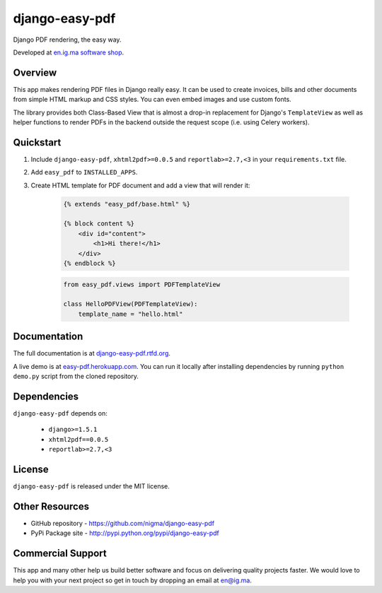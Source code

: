 django-easy-pdf
===============

Django PDF rendering, the easy way.

.. image:: https://pypip.in/v/django-easy-pdf/badge.png
    :target: https://pypi.python.org/pypi/django-easy-pdf/
    :alt: Latest Version

.. image:: https://pypip.in/d/django-easy-pdf/badge.png
    :target: https://pypi.python.org/pypi/django-easy-pdf/
    :alt: Downloads

.. image:: https://pypip.in/license/django-easy-pdf/badge.png
    :target: https://pypi.python.org/pypi/django-easy-pdf/
    :alt: License

Developed at `en.ig.ma software shop <http://en.ig.ma>`_.


Overview
--------

This app makes rendering PDF files in Django really easy.
It can be used to create invoices, bills and other documents
from simple HTML markup and CSS styles. You can even embed images
and use custom fonts.

The library provides both Class-Based View that is almost a drop-in
replacement for Django's ``TemplateView`` as well as helper functions
to render PDFs in the backend outside the request scope
(i.e. using Celery workers).


Quickstart
----------

1. Include ``django-easy-pdf``, ``xhtml2pdf>=0.0.5`` and ``reportlab>=2.7,<3``
   in your ``requirements.txt`` file.

2. Add ``easy_pdf`` to ``INSTALLED_APPS``.

3. Create HTML template for PDF document and add a view that will render it:

    .. code-block:: css+django

        {% extends "easy_pdf/base.html" %}

        {% block content %}
            <div id="content">
                <h1>Hi there!</h1>
            </div>
        {% endblock %}

    .. code-block:: python

        from easy_pdf.views import PDFTemplateView

        class HelloPDFView(PDFTemplateView):
            template_name = "hello.html"


Documentation
-------------

The full documentation is at `django-easy-pdf.rtfd.org <http://django-easy-pdf.rtfd.org>`_.

A live demo is at `easy-pdf.herokuapp.com <https://easy-pdf.herokuapp.com/>`_.
You can run it locally after installing dependencies by running ``python demo.py``
script from the cloned repository.

Dependencies
------------

``django-easy-pdf`` depends on:

    - ``django>=1.5.1``
    - ``xhtml2pdf==0.0.5``
    - ``reportlab>=2.7,<3``


License
-------

``django-easy-pdf`` is released under the MIT license.


Other Resources
---------------

- GitHub repository - https://github.com/nigma/django-easy-pdf
- PyPi Package site - http://pypi.python.org/pypi/django-easy-pdf


Commercial Support
------------------

This app and many other help us build better software
and focus on delivering quality projects faster.
We would love to help you with your next project so get in touch
by dropping an email at en@ig.ma.

